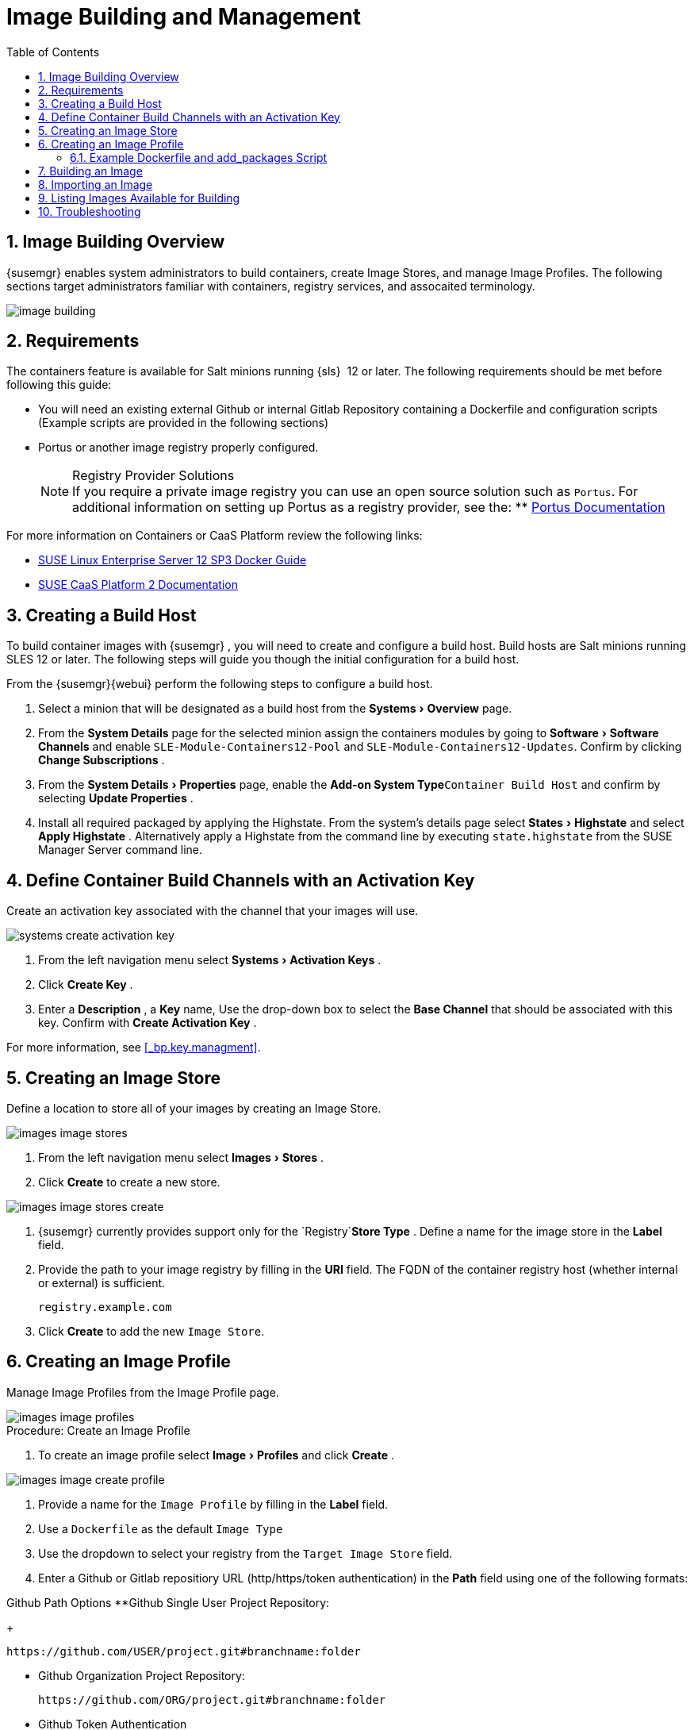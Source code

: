 [[_at.images]]
= Image Building and Management
:doctype: book
:sectnums:
:toc: left
:icons: font
:experimental:
:sourcedir: .

[[_at.image.overview]]
== Image Building Overview

{susemgr}
enables system administrators to build containers, create Image Stores, and manage Image Profiles.
The following sections target administrators familiar with containers, registry services, and assocaited terminology.


image::image-building.png[]


[[_at.image.requirements]]
== Requirements


The containers feature is available for Salt minions running {sls}
 12 or later.
The following requirements should be met before following this guide:

* You will need an existing external Github or internal Gitlab Repository containing a Dockerfile and configuration scripts (Example scripts are provided in the following sections)
* Portus or another image registry properly configured.
+
.Registry Provider Solutions
NOTE: If you require a private image registry you can use an open source solution such as ``Portus``.
For additional information on setting up Portus as a registry provider, see the:
** http://port.us.org/[Portus Documentation]

+



For more information on Containers or CaaS Platform review the following links:

* https://www.suse.com/documentation/sles-12/book_sles_docker/data/book_sles_docker.html[SUSE Linux Enterprise Server 12 SP3 Docker Guide]
* https://www.suse.com/documentation/suse-caasp-2/[SUSE CaaS Platform 2 Documentation]


[[_at.images.buildhost]]
== Creating a Build Host


To build container images with {susemgr}
, you will need to create and configure a build host.
Build hosts are Salt minions running SLES 12 or later.
The following steps will guide you though the initial configuration for a build host.

From the {susemgr}{webui}
perform the following steps to configure a build host. 


. Select a minion that will be designated as a build host from the menu:Systems[Overview] page. 
. From the menu:System Details[] page for the selected minion assign the containers modules by going to menu:Software[Software Channels] and enable `SLE-Module-Containers12-Pool` and ``SLE-Module-Containers12-Updates``. Confirm by clicking menu:Change Subscriptions[] . 
. From the menu:System Details[Properties] page, enable the menu:Add-on System Type[]``Container Build Host`` and confirm by selecting menu:Update Properties[] . 
. Install all required packaged by applying the Highstate. From the system's details page select menu:States[Highstate] and select menu:Apply Highstate[] . Alternatively apply a Highstate from the command line by executing `state.highstate` from the SUSE Manager Server command line. 


[[_at.images.buildchannels]]
== Define Container Build Channels with an Activation Key


Create an activation key associated with the channel that your images will use. 


image::systems_create_activation_key.png[]



. From the left navigation menu select menu:Systems[Activation Keys] . 
. Click menu:Create Key[] . 
. Enter a menu:Description[] , a menu:Key[] name, Use the drop-down box to select the menu:Base Channel[] that should be associated with this key. Confirm with menu:Create Activation Key[] . 


For more information, see <<_bp.key.managment>>. 

== Creating an Image Store


Define a location to store all of your images by creating an Image Store. 


image::images_image_stores.png[]



. From the left navigation menu select menu:Images[Stores] . 
. Click menu:Create[] to create a new store. 
+


image::images_image_stores_create.png[]
. {susemgr} currently provides support only for the `Registry`menu:Store Type[] . Define a name for the image store in the menu:Label[] field. 
. Provide the path to your image registry by filling in the menu:URI[] field. The FQDN of the container registry host (whether internal or external) is sufficient. 
+

----
registry.example.com
----
. Click menu:Create[] to add the new ``Image Store``. 


[[_at.images.profile]]
== Creating an Image Profile


Manage Image Profiles from the Image Profile page. 


image::images_image_profiles.png[]


.Procedure: Create an Image Profile
. To create an image profile select menu:Image[Profiles] and click menu:Create[] . 
+


image::images_image_create_profile.png[]
. Provide a name for the `Image Profile` by filling in the menu:Label[] field.
. Use a `Dockerfile` as the default `Image Type`
. Use the dropdown to select your registry from the `Target Image Store` field. 
. Enter a Github or Gitlab repositiory URL (http/https/token authentication) in the menu:Path[] field using one of the following formats: 

.Github Path Options **Github Single User Project Repository:
+

----
https://github.com/USER/project.git#branchname:folder
----
** Github Organization Project Repository:
+

----
https://github.com/ORG/project.git#branchname:folder
----
** Github Token Authentication
+ 
If your GIT repository is private and not publicly accessible, you need to modify the profile's GIT URL to include some authentication.
Use the following URL format to authenticate with a Github token.
+

----
https://USER:<AUTHENTICATION_TOKEN>@github.com/USER/project.git#master:/container/
----


.Gitlab Path Options **Gitlab Single User Project Repository
+

----
https://gitlab.example.com/USER/project.git#master:/container/
----
** Gitlab Groups Project Repository
+

----
https://gitlab.example.com/GROUP/project.git#master:/container/
----
** Gitlab Token Authentication
+ 
If your GIT repository is private and not publicly accessible, you need to modify the profile's GIT URL to include some authentication.
Use the following URL format to authenticate with a Gitlab token.
+

----
https://gitlab-ci-token:<AUTHENTICATION_TOKEN>@gitlab.example.com/USER/project.git#master:/container/
----

+
.Specifying a Github or Gitlab Branch
IMPORTANT: If a branchname is not specified the `master` branch will be used by default.
If a `folder` is not specified a `Dockerfile` is expected to be in the root directory of the Github or Gitlab checkout. 
+

. Select an `Activation Key` (Activation Keys ensure images using a profile are assigned to the correct channel and packages).
+
.Relationship Between Activation Keys and Image Profiles
NOTE: When you associate an activation key with an image profile you are ensuring any image using the profile will use the correct software channel and any packages in the channel.
+

. Click the menu:Create[] button. 


=== Example Dockerfile and add_packages Script


The following is an example Dockerfile.
You specify a Dockerfile that will be used during iamge building when creating an image profile.
A Dockerfiel and any assocaited scripts should be stored within an internal or external Github/Gitlab repository: 

.Required Dockerfile Lines
[IMPORTANT]
====
The following basic Dockerfile lines provide access to a specific repository version served by SUSE manager.
The following example Dockerfile is used by SUSE Manager to trigger a build job on a build host minion.
These ARGS ensure that the image built is associated with the desired repo version served by SUSE Manager.
These ``ARG``s also allow you to build image versions of SLES which may differ from the version of SLES used by the build host itself. 

For example: The `ARG repo` and echo to the repository file creates and then injects the correct path into the repo file for the desired channel version . _The repository version is determined by the activation key that you assigned to your
      Image Profile._
====

----
FROM registry.example.com/sles12sp2
MAINTAINER Tux Administrator "tux@example.com"

### Begin: These lines Required for use with SUSE Manager   

ARG repo
ARG cert

# Add the correct certificate
RUN echo "$cert" > /etc/pki/trust/anchors/RHN-ORG-TRUSTED-SSL-CERT.pem

# Update certificate trust store
RUN update-ca-certificates

# Add the repository path to the image
RUN echo "$repo" > /etc/zypp/repos.d/susemanager:dockerbuild.repo

### End: These lines required for use with SUSE Manager

# Add the package script
ADD add_packages.sh /root/add_packages.sh

# Run the package script
RUN /root/add_packages.sh

# After building remove the repository path from image
RUN rm -f /etc/zypp/repos.d/susemanager:dockerbuild.repo
----


The following is an example add_packages.sh script for use with your Dockerfile:

----
#!/bin/bash
set -e

zypper --non-interactive --gpg-auto-import-keys ref

zypper --non-interactive in python python-xml aaa_base aaa_base-extras net-tools timezone vim less sudo tar
----

.Packages Required for Inspecting Your Images
[NOTE]
====
To inspect images and provide the package and product list of a container to the {susemgr}{webui}
you are required to install [package]#python#
 and [package]#python-xml#
 within the container.
If these packages remain uninstalled, your images will still build, but the package and product list will be unavailable from the {webui}
. 
====

[[_at.images.image.building]]
== Building an Image


There are two ways to build an image.
You can select menu:Images[Build]
 from the left navigation bar, or click the build icon in the menu:Images[Profiles]
 list. 


image::images_image_build.png[]


.Procedure: Build an Image
. For this example select menu:Images[Build] . 
. Add a different tag name if you want a version other than the default ``latest``. 
. Select the menu:Build Profile[] and a menu:Build Host[]
+
.Profile Summary
NOTE: Notice the menu:Profile Summary[]
 to the right of the build fields.
When you have selected a build profile detailed information about the selected profile will show up in this area. 
+

. To schedule a build click the menu:Build[] button. 


[[_at.images.image.importing]]
== Importing an Image


You can import and inspect arbitrary images.
Select menu:Images[Images]
 from the left navigation bar.
Fill the text boxes of the Import dialog.
When processed the imported image will get listed on the menu:Images[]
 page. 

.Procedure: Import an Image
. From menu:Images[Images] click the menu:Import[] to open the menu:Import Image[] dialog. 
. In the menu:Import[] dialog fill the following fields: 
+

Image store:::
The registry from where the image will be pulled for inspection. 

Image name:::
The name of the image in the registry. 

Image version:::
The version of the image in the registry. 

Build host:::
The build host that will pull and inspect the image. 

Activation key:::
The activation key provides the path to the software channel that the image will be inspected with. 

+
For confirmation, click menu:Import[]
. 


At this point, the entry for the image is created in the database and an Inspect Image action on {susemgr}
is scheduled right away. 

When processed find the imported image in the images list.
You can recognize it because of a different icon in the Build column, which means that the image is imported (see screenshot below). The status icon for the imported image can also be seen on the overview tab for the image. 

== Listing Images Available for Building


To list images availabe for building select menu:Images[Images]
.
A list of all images will be displayed. 


image::images_list_images.png[]


Displayed data about images includes an image menu:Name[]
, its menu:Version[]
 and the build menu:Status[]
.
You will also see an images update status with a listing of possible patch/package updates that are available for the image. 

Clicking the menu:Details[]
 button on an image will provide a detailed view including an exact list of relevant patches and a list of all packages installed within the image. 

[NOTE]
====
The patch and package list is only available if the inspect state after a build was successful. 
====

== Troubleshooting


The following are some known pitfalls when working with images. 

* HTTPS certificates to access the registry or the git repositories should be deployed to the minion by a custom state file.
* SSH git access with docker is currently unsupported. You may test it, but SUSE will not provide support.
* If the [package]#python# and [package]#python-xml# packages are not installed within your images during the build process, Salt cannot run within the container and reporting of installed packages or products will fail. This will result in an unknown update status. 

